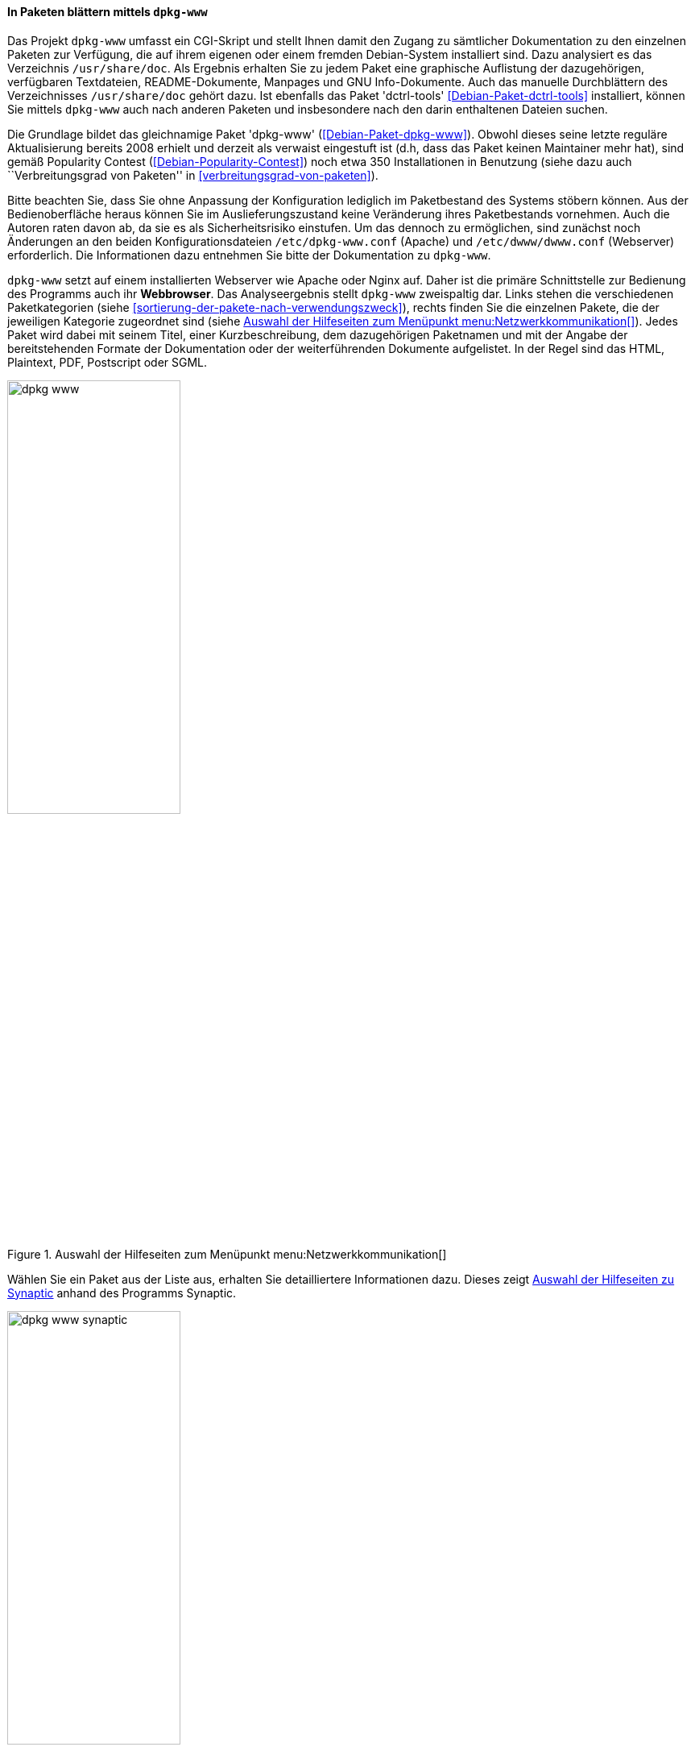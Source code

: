 // Datei: ./werkzeuge/werkzeuge-zur-paketverwaltung-ueberblick/webbasierte-programme/dpkg-www.adoc

// Baustelle: Fertig

[[webbasierte-programme-dpkg-www]]
==== In Paketen blättern mittels `dpkg-www` ====

// Stichworte für den Index
(((Debianpaket, dctrl-tools)))
(((Debianpaket, dpkg-www)))
(((dpkg-www)))
Das Projekt `dpkg-www` umfasst ein CGI-Skript und stellt Ihnen damit den
Zugang zu sämtlicher Dokumentation zu den einzelnen Paketen zur
Verfügung, die auf ihrem eigenen oder einem fremden Debian-System
installiert sind. Dazu analysiert es das Verzeichnis
`/usr/share/doc`. Als Ergebnis erhalten Sie zu jedem Paket eine
graphische Auflistung der dazugehörigen, verfügbaren Textdateien,
README-Dokumente, Manpages und GNU Info-Dokumente. Auch das manuelle
Durchblättern des Verzeichnisses `/usr/share/doc` gehört dazu.
Ist ebenfalls das Paket 'dctrl-tools' <<Debian-Paket-dctrl-tools>>
installiert, können Sie mittels `dpkg-www` auch nach anderen Paketen und
insbesondere nach den darin enthaltenen Dateien suchen.

// Stichworte für den Index
(((Debianpaket, dpkg-www)))
Die Grundlage bildet das gleichnamige Paket 'dpkg-www'
(<<Debian-Paket-dpkg-www>>). Obwohl dieses seine letzte reguläre
Aktualisierung bereits 2008 erhielt und derzeit als verwaist eingestuft
ist (d.h, dass das Paket keinen Maintainer mehr hat), sind gemäß
Popularity Contest (<<Debian-Popularity-Contest>>) noch etwa 350
Installationen in Benutzung (siehe dazu auch ``Verbreitungsgrad von
Paketen'' in <<verbreitungsgrad-von-paketen>>).

Bitte beachten Sie, dass Sie ohne Anpassung der Konfiguration lediglich
im Paketbestand des Systems stöbern können. Aus der Bedienoberfläche
heraus können Sie im Auslieferungszustand keine Veränderung ihres
Paketbestands vornehmen. Auch die Autoren raten davon ab, da sie es als
Sicherheitsrisiko einstufen. Um das dennoch zu ermöglichen, sind
zunächst noch Änderungen an den beiden Konfigurationsdateien
`/etc/dpkg-www.conf` (Apache) und `/etc/dwww/dwww.conf`
(Webserver) erforderlich. Die Informationen dazu entnehmen Sie bitte der
Dokumentation zu `dpkg-www`.

// Stichworte für den Index
(((dpkg-www, Webserver Apache)))
(((dpkg-www, Webserver Nginx)))
`dpkg-www` setzt auf einem installierten Webserver wie Apache oder Nginx
auf. Daher ist die primäre Schnittstelle zur Bedienung des Programms
auch ihr *Webbrowser*. Das Analyseergebnis stellt `dpkg-www` zweispaltig
dar. Links stehen die verschiedenen Paketkategorien (siehe
<<sortierung-der-pakete-nach-verwendungszweck>>), rechts finden Sie die
einzelnen Pakete, die der jeweiligen Kategorie zugeordnet sind (siehe
<<fig.dpkg-www>>). Jedes Paket wird dabei mit seinem Titel, einer
Kurzbeschreibung, dem dazugehörigen Paketnamen und mit der Angabe der
bereitstehenden Formate der Dokumentation oder der weiterführenden
Dokumente aufgelistet. In der Regel sind das HTML, Plaintext, PDF,
Postscript oder SGML.

.Auswahl der Hilfeseiten zum Menüpunkt menu:Netzwerkkommunikation[]
image::werkzeuge/werkzeuge-zur-paketverwaltung-ueberblick/webbasierte-programme/dpkg-www.png[id="fig.dpkg-www", width="50%"]

Wählen Sie ein Paket aus der Liste aus, erhalten Sie detailliertere
Informationen dazu. Dieses zeigt <<fig.dpkg-www-synaptic>> anhand des
Programms Synaptic.

.Auswahl der Hilfeseiten zu Synaptic
image::werkzeuge/werkzeuge-zur-paketverwaltung-ueberblick/webbasierte-programme/dpkg-www-synaptic.png[id="fig.dpkg-www-synaptic", width="50%"]

`dpkg-www` verfügt auch über eine sekundäre Schnittstelle -- die
*Kommandozeile*. Darüber fragen Sie sowohl Informationen zu ihrem
eigenen System, als auch zu entfernten Rechnern ab. Letzteres gelingt
nur, sofern dort `dpkg-www` auch installiert und über das Netzwerk
erreichbar ist. Nutzen Sie den Apache Webserver, muss diese
Funktionalität zuvor in der Datei `/etc/apache2/conf.d/dpkg-www`
freigeschaltet worden sein.

// Stichworte für den Index
(((dpkg-www, -h)))
(((dpkg-www, -s)))
(((dpkg-www, -stdout)))
Neben dem Paketnamen versteht das Programm die folgenden beiden
Optionen:

`-s` (Langform `--stdout`) :: 
die Ausgabe erfolgt nicht im Webbrowser, sondern auf dem Terminal.

`-h Hostname` ::
Hostname des angefragten Rechners.

// Stichworte für den Index
(((dpkg-query, -l)))
(((dpkg-query, -L)))
(((dpkg-query, -S)))
Für das Paket 'bash' auf dem 'lokalen Rechner' und der späteren Ausgabe
im Webbrowser nutzen Sie den nachfolgenden Aufruf. Dazu aggregiert
`dpkg-www` nacheinander die Ergebnisse drei Kommandos `dpkg-query -S
bash`, `dpkg-query -l bash` und `dpkg-query -L bash` zur Paketsuche und
zur Bestimmung der Dateien in dem angefragten Paket (siehe auch
<<paketinhalte-anzeigen-apt-file>>). Zur Ausgabe im Webbrowser wertet
`dpkg-www` die Umgebungsvariable `$BROWSER` aus, startet das darüber
benannte Programm und öffnet ein zusätzliches Fenster zur Darstellung
(siehe dazu auch <<alternatives>>).

.Lokale Hilfedokumente zum Paket 'bash' mittels `dpkg-www` anzeigen
----
$ dpkg-www bash
$
----

Um die Informationen zu dem gleichen Paket zuerhalten, welches jedoch
auf dem entfernten Rechner mit dem Hostnamen `kiste` installiert ist,
funktioniert dieser Aufruf mit der zusätzlichen Option `-h`:

.Entfernte Hilfedokumente zum Paket 'bash' mittels `dpkg-www` im Webbrowser anzeigen
----
$ dpkg-www -h kiste bash
$
----

Möchten Sie diese Informationen stattdessen auf ihrem aktuellen Terminal
ausgeben, ergänzen Sie den obigen Aufruf um den Parameter `-s` wie
folgt (hier am Beispiel des Pakets 'htop'):

.Entfernte Hilfedokumente zum Paket 'htop' mittels `dpkg-www` im Terminal anzeigen
----
$ dpkg-www -h kiste -s htop
Package: htop
Status: install ok installed
Priority: optional
Section: utils
Installed-Size: 195
Maintainer: Eugene V. Lyubimkin <jackyf@debian.org> [Debian Bug Report]
Architecture: i386
Version: 1.0.1-1
Depends: libc6 (>= 2.3.4), libncursesw5 (>= 5.6+20070908), libtinfo5
Suggests: strace, ltrace
Description: interactive processes viewer
 Htop is an ncursed-based process viewer similar to top, but it
 allows one to scroll the list vertically and horizontally to see
 all processes and their full command lines.

 Tasks related to processes (killing, renicing) can be done without
 entering their PIDs.

Homepage: http://htop.sourceforge.net

Files owned by package htop:

/usr
/usr/bin
/usr/bin/htop
/usr/share
/usr/share/applications
/usr/share/applications/htop.desktop
/usr/share/doc
/usr/share/doc/htop
/usr/share/doc/htop/AUTHORS
/usr/share/doc/htop/README
/usr/share/doc/htop/changelog.Debian.gz
/usr/share/doc/htop/changelog.gz
/usr/share/doc/htop/copyright
/usr/share/man
/usr/share/man/man1
/usr/share/man/man1/htop.1.gz
/usr/share/menu
/usr/share/menu/htop
/usr/share/pixmaps
/usr/share/pixmaps/htop.png
$
----

// Datei (Ende): ./werkzeuge/werkzeuge-zur-paketverwaltung-ueberblick/webbasierte-programme/dpkg-www.adoc
